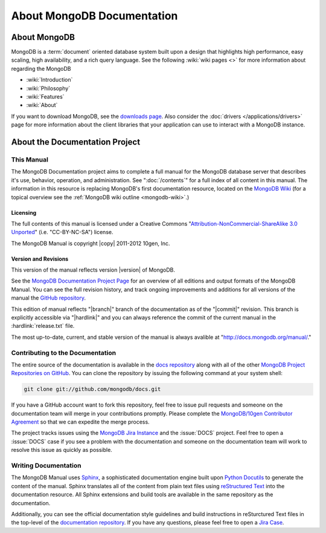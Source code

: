 ===========================
About MongoDB Documentation
===========================

.. default-domain:: mongodb

.. _meta-about-mongodb:

About MongoDB
-------------

MongoDB is a :term:`document` oriented database system built upon a
design that highlights high performance, easy scaling, high
availability, and a rich query language. See the following :wiki:`wiki
pages <>` for more information about regarding the MongoDB

- :wiki:`Introduction`
- :wiki:`Philosophy`
- :wiki:`Features`
- :wiki:`About`

If you want to download MongoDB, see the `downloads page
<http://www.mongodb.org/downloads>`_. Also consider the :doc:`drivers
</applications/drivers>` page for more information about the client
libraries that your application can use to interact with a MongoDB
instance.

.. _meta-about-documentation-project:

About the Documentation Project
-------------------------------

This Manual
~~~~~~~~~~~

The MongoDB Documentation project aims to complete a full manual for
the MongoDB database server that describes it's use, behavior,
operation, and administration. See ":doc:`/contents`" for a full index
of all content in this manual. The information in this resource is
replacing MongoDB's first documentation resource, located on the
`MongoDB Wiki <http://mongodb.org>`_ (for a topical overview see the
:ref:`MongoDB wiki outline <mongodb-wiki>`.)

Licensing
`````````

The full contents of this manual is licensed under a Creative Commons
"`Attribution-NonCommercial-ShareAlike 3.0 Unported
<http://creativecommons.org/licenses/by-nc-sa/3.0/>`_"
(i.e. "CC-BY-NC-SA") license.

The MongoDB Manual is copyright |copy| 2011-2012 10gen, Inc.

Version and Revisions
`````````````````````

This version of the manual reflects version |version| of MongoDB.

See the `MongoDB Documentation Project Page <http://docs.mongodb.org>`_
for an overview of all editions and output formats of the MongoDB
Manual. You can see the full revision history, and track ongoing
improvements and additions for all versions of the manual the `GitHub
repository <https://github.com/mongodb/docs>`_.

This edition of manual reflects "|branch|" branch of the documentation
as of the "|commit|" revision. This branch is explicitly accessible
via "|hardlink|" and you can always reference the commit of the
current manual in the :hardlink:`release.txt` file.

The most up-to-date, current, and stable version of the manual is
always avalible at "http://docs.mongodb.org/manual/."

Contributing to the Documentation
~~~~~~~~~~~~~~~~~~~~~~~~~~~~~~~~~

The entire source of the documentation is available in the `docs
repository <https://github.com/mongodb/docs>`_ along with all of the
other `MongoDB Project Repositories on GitHub <http://github.com/mongodb>`_.
You can clone the repository by issuing the following command at your
system shell:

.. code-block:: sh

   git clone git://github.com/mongodb/docs.git

If you have a GitHub account want to fork this repository, feel free
to issue pull requests and someone on the documentation team will
merge in your contributions promptly. Please complete the
`MongoDB/10gen Contributor Agreement <http://www.10gen.com/contributor>`_
so that we can expedite the  merge process.

The project tracks issues using the `MongoDB Jira Instance
<http://jira.mongodb.org/>`_ and the :issue:`DOCS` project. Feel free
to open a :issue:`DOCS` case if you see a problem with the
documentation and someone on the documentation team will work to
resolve this issue as quickly as possible.

Writing Documentation
~~~~~~~~~~~~~~~~~~~~~

The MongoDB Manual uses `Sphinx <http://sphinx.pocoo.org/>`_, a
sophisticated documentation engine built upon `Python Docutils
<http://docutils.sourceforge.net/>`_ to generate the content of the
manual. Sphinx translates all of the content from plain text files
using `reStructured Text <http://docutils.sourceforge.net/rst.html>`_
into the documentation resource. All Sphinx extensions and build tools
are available in the same repository as the documentation.

Additionally, you can see the official documentation style guidelines
and build instructions in reSturctured Text files in the top-level of
the `documentation repository <https://github.com/mongodb/docs>`_. If
you have any questions, please feel free to open a `Jira Case <https://jira.mongodb.org/browse/DOCS>`_.
